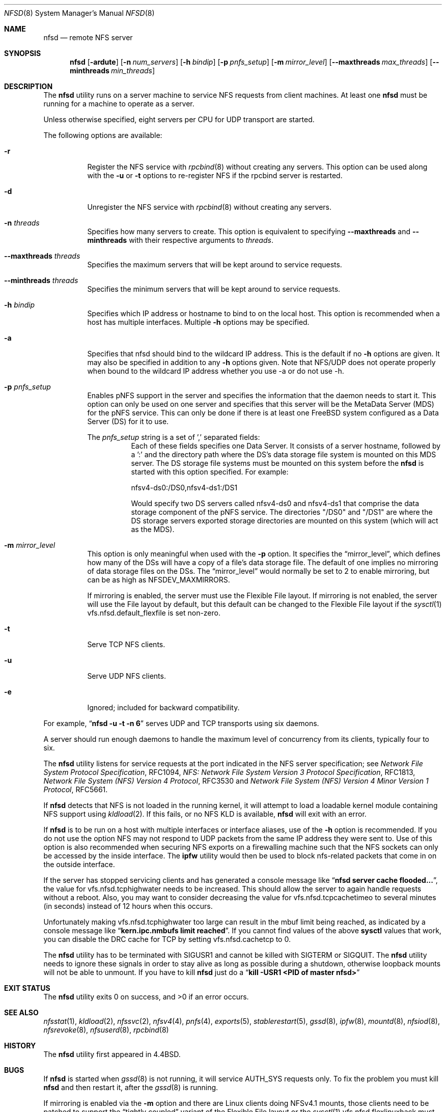 .\" Copyright (c) 1989, 1991, 1993
.\"	The Regents of the University of California.  All rights reserved.
.\"
.\" Redistribution and use in source and binary forms, with or without
.\" modification, are permitted provided that the following conditions
.\" are met:
.\" 1. Redistributions of source code must retain the above copyright
.\"    notice, this list of conditions and the following disclaimer.
.\" 2. Redistributions in binary form must reproduce the above copyright
.\"    notice, this list of conditions and the following disclaimer in the
.\"    documentation and/or other materials provided with the distribution.
.\" 3. Neither the name of the University nor the names of its contributors
.\"    may be used to endorse or promote products derived from this software
.\"    without specific prior written permission.
.\"
.\" THIS SOFTWARE IS PROVIDED BY THE REGENTS AND CONTRIBUTORS ``AS IS'' AND
.\" ANY EXPRESS OR IMPLIED WARRANTIES, INCLUDING, BUT NOT LIMITED TO, THE
.\" IMPLIED WARRANTIES OF MERCHANTABILITY AND FITNESS FOR A PARTICULAR PURPOSE
.\" ARE DISCLAIMED.  IN NO EVENT SHALL THE REGENTS OR CONTRIBUTORS BE LIABLE
.\" FOR ANY DIRECT, INDIRECT, INCIDENTAL, SPECIAL, EXEMPLARY, OR CONSEQUENTIAL
.\" DAMAGES (INCLUDING, BUT NOT LIMITED TO, PROCUREMENT OF SUBSTITUTE GOODS
.\" OR SERVICES; LOSS OF USE, DATA, OR PROFITS; OR BUSINESS INTERRUPTION)
.\" HOWEVER CAUSED AND ON ANY THEORY OF LIABILITY, WHETHER IN CONTRACT, STRICT
.\" LIABILITY, OR TORT (INCLUDING NEGLIGENCE OR OTHERWISE) ARISING IN ANY WAY
.\" OUT OF THE USE OF THIS SOFTWARE, EVEN IF ADVISED OF THE POSSIBILITY OF
.\" SUCH DAMAGE.
.\"
.\"	@(#)nfsd.8	8.4 (Berkeley) 3/29/95
.\" $FreeBSD$
.\"
.Dd May 31, 2018
.Dt NFSD 8
.Os
.Sh NAME
.Nm nfsd
.Nd remote
.Tn NFS
server
.Sh SYNOPSIS
.Nm
.Op Fl ardute
.Op Fl n Ar num_servers
.Op Fl h Ar bindip
.Op Fl p Ar pnfs_setup
.Op Fl m Ar mirror_level
.Op Fl Fl maxthreads Ar max_threads
.Op Fl Fl minthreads Ar min_threads
.Sh DESCRIPTION
The
.Nm
utility runs on a server machine to service
.Tn NFS
requests from client machines.
At least one
.Nm
must be running for a machine to operate as a server.
.Pp
Unless otherwise specified, eight servers per CPU for
.Tn UDP
transport are started.
.Pp
The following options are available:
.Bl -tag -width Ds
.It Fl r
Register the
.Tn NFS
service with
.Xr rpcbind 8
without creating any servers.
This option can be used along with the
.Fl u
or
.Fl t
options to re-register NFS if the rpcbind server is restarted.
.It Fl d
Unregister the
.Tn NFS
service with
.Xr rpcbind 8
without creating any servers.
.It Fl n Ar threads
Specifies how many servers to create.  This option is equivalent to specifying
.Fl Fl maxthreads
and
.Fl Fl minthreads
with their respective arguments to
.Ar threads .
.It Fl Fl maxthreads Ar threads
Specifies the maximum servers that will be kept around to service requests.
.It Fl Fl minthreads Ar threads
Specifies the minimum servers that will be kept around to service requests.
.It Fl h Ar bindip
Specifies which IP address or hostname to bind to on the local host.
This option is recommended when a host has multiple interfaces.
Multiple
.Fl h
options may be specified.
.It Fl a
Specifies that nfsd should bind to the wildcard IP address.
This is the default if no
.Fl h
options are given.
It may also be specified in addition to any
.Fl h
options given.
Note that NFS/UDP does not operate properly when
bound to the wildcard IP address whether you use -a or do not use -h.
.It Fl p Ar pnfs_setup
Enables pNFS support in the server and specifies the information that the
daemon needs to start it.
This option can only be used on one server and specifies that this server
will be the MetaData Server (MDS) for the pNFS service.
This can only be done if there is at least one FreeBSD system configured
as a Data Server (DS) for it to use.
.Pp
The
.Ar pnfs_setup
string is a set of ',' separated fields:
.Bl -tag -width Ds
.It
Each of these fields specifies one Data Server.
It consists of a server hostname, followed by a ':'
and the directory path where the DS's data storage file system is mounted on
this MDS server.
The DS storage file systems must be mounted on this system before the
.Nm
is started with this option specified.
For example:
.sp
nfsv4-ds0:/DS0,nfsv4-ds1:/DS1
.sp
Would specify two DS servers called nfsv4-ds0 and nfsv4-ds1 that comprise the
data storage component of the pNFS service.
The directories "/DS0" and "/DS1" are where the DS storage servers exported
storage directories are mounted on this system (which will act as the MDS).
.El
.It Fl m Ar mirror_level
This option is only meaningful when used with the
.Fl p
option.
It specifies the
.Dq mirror_level ,
which defines how many of the DSs will
have a copy of a file's data storage file.
The default of one implies no mirroring of data storage files on the DSs.
The
.Dq mirror_level
would normally be set to 2 to enable mirroring, but
can be as high as NFSDEV_MAXMIRRORS.
.Pp
If mirroring is enabled, the server must use the Flexible File
layout.
If mirroring is not enabled, the server will use the File layout
by default, but this default can be changed to the Flexible File layout if the
.Xr sysctl 1
vfs.nfsd.default_flexfile
is set non-zero.
.It Fl t
Serve
.Tn TCP NFS
clients.
.It Fl u
Serve
.Tn UDP NFS
clients.
.It Fl e
Ignored; included for backward compatibility.
.El
.Pp
For example,
.Dq Li "nfsd -u -t -n 6"
serves
.Tn UDP
and
.Tn TCP
transports using six daemons.
.Pp
A server should run enough daemons to handle
the maximum level of concurrency from its clients,
typically four to six.
.Pp
The
.Nm
utility listens for service requests at the port indicated in the
.Tn NFS
server specification; see
.%T "Network File System Protocol Specification" ,
RFC1094,
.%T "NFS: Network File System Version 3 Protocol Specification" ,
RFC1813,
.%T "Network File System (NFS) Version 4 Protocol" ,
RFC3530 and
.%T "Network File System (NFS) Version 4 Minor Version 1 Protocol" ,
RFC5661.
.Pp
If
.Nm
detects that
.Tn NFS
is not loaded in the running kernel, it will attempt
to load a loadable kernel module containing
.Tn NFS
support using
.Xr kldload 2 .
If this fails, or no
.Tn NFS
KLD is available,
.Nm
will exit with an error.
.Pp
If
.Nm
is to be run on a host with multiple interfaces or interface aliases, use
of the
.Fl h
option is recommended.
If you do not use the option NFS may not respond to
UDP packets from the same IP address they were sent to.
Use of this option
is also recommended when securing NFS exports on a firewalling machine such
that the NFS sockets can only be accessed by the inside interface.
The
.Nm ipfw
utility
would then be used to block nfs-related packets that come in on the outside
interface.
.Pp
If the server has stopped servicing clients and has generated a console message
like
.Dq Li "nfsd server cache flooded..." ,
the value for vfs.nfsd.tcphighwater needs to be increased.
This should allow the server to again handle requests without a reboot.
Also, you may want to consider decreasing the value for
vfs.nfsd.tcpcachetimeo to several minutes (in seconds) instead of 12 hours
when this occurs.
.Pp
Unfortunately making vfs.nfsd.tcphighwater too large can result in the mbuf
limit being reached, as indicated by a console message
like
.Dq Li "kern.ipc.nmbufs limit reached" .
If you cannot find values of the above
.Nm sysctl
values that work, you can disable the DRC cache for TCP by setting
vfs.nfsd.cachetcp to 0.
.Pp
The
.Nm
utility has to be terminated with
.Dv SIGUSR1
and cannot be killed with
.Dv SIGTERM
or
.Dv SIGQUIT .
The
.Nm
utility needs to ignore these signals in order to stay alive as long
as possible during a shutdown, otherwise loopback mounts will
not be able to unmount.
If you have to kill
.Nm
just do a
.Dq Li "kill -USR1 <PID of master nfsd>"
.Sh EXIT STATUS
.Ex -std
.Sh SEE ALSO
.Xr nfsstat 1 ,
.Xr kldload 2 ,
.Xr nfssvc 2 ,
.Xr nfsv4 4 ,
.Xr pnfs 4 ,
.Xr exports 5 ,
.Xr stablerestart 5 ,
.Xr gssd 8 ,
.Xr ipfw 8 ,
.Xr mountd 8 ,
.Xr nfsiod 8 ,
.Xr nfsrevoke 8 ,
.Xr nfsuserd 8 ,
.Xr rpcbind 8
.Sh HISTORY
The
.Nm
utility first appeared in
.Bx 4.4 .
.Sh BUGS
If
.Nm
is started when
.Xr gssd 8
is not running, it will service AUTH_SYS requests only. To fix the problem
you must kill
.Nm
and then restart it, after the
.Xr gssd 8
is running.
.Pp
If mirroring is enabled via the
.Fl m
option and there are Linux clients doing NFSv4.1 mounts, those clients
need to be patched to support the
.Dq tightly coupled
variant of
the Flexible File layout or the
.Xr sysctl 1
vfs.nfsd.flexlinuxhack
must be set to one on the MDS as a workaround.
